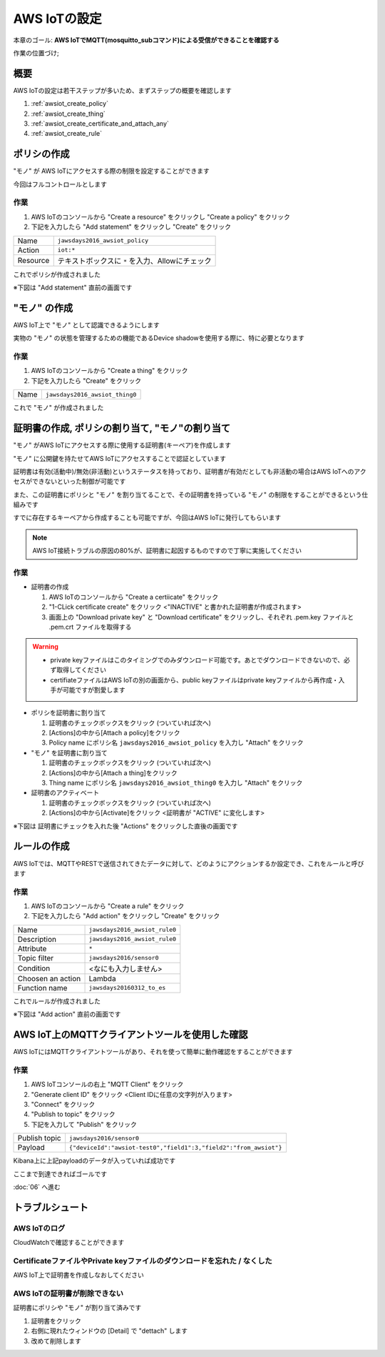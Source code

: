 AWS IoTの設定
=============

本章のゴール: **AWS IoTでMQTT(mosquitto_subコマンド)による受信ができることを確認する**

作業の位置づけ;

.. image:: images/bx1_05_overview.png

概要
----

AWS IoTの設定は若干ステップが多いため、まずステップの概要を確認します

#. :ref:`awsiot_create_policy`
#. :ref:`awsiot_create_thing`
#. :ref:`awsiot_create_certificate_and_attach_any`
#. :ref:`awsiot_create_rule`

.. _awsiot_create_policy:

ポリシの作成
------------

"モノ" が AWS IoTにアクセスする際の制限を設定することができます

今回はフルコントロールとします

作業
````

#. AWS IoTのコンソールから "Create a resource" をクリックし "Create a policy" をクリック
#. 下記を入力したら "Add statement" をクリックし "Create" をクリック

+----------+--------------------------------------------------+
| Name     | ``jawsdays2016_awsiot_policy``                   |
+----------+--------------------------------------------------+
| Action   | ``iot:*``                                        |
+----------+--------------------------------------------------+
| Resource | テキストボックスに ``*`` を入力、Allowにチェック |
+----------+--------------------------------------------------+

これでポリシが作成されました

※下図は "Add statement" 直前の画面です

.. image:: images/bx1_05_create_policy.png

.. _awsiot_create_thing:

"モノ" の作成
-------------

AWS IoT上で "モノ" として認識できるようにします

実物の "モノ" の状態を管理するための機能であるDevice shadowを使用する際に、特に必要となります

作業
````
#. AWS IoTのコンソールから "Create a thing" をクリック
#. 下記を入力したら "Create" をクリック

+----------+----------------------------------------------+
| Name     | ``jawsdays2016_awsiot_thing0``               |
+----------+----------------------------------------------+

これで "モノ" が作成されました

.. _awsiot_create_certificate_and_attach_any:

証明書の作成, ポリシの割り当て, "モノ"の割り当て
------------------------------------------------

"モノ" がAWS IoTにアクセスする際に使用する証明書(キーペア)を作成します

"モノ" に公開鍵を持たせてAWS IoTにアクセスすることで認証としています

証明書は有効(活動中)/無効(非活動)というステータスを持っており、証明書が有効だとしても非活動の場合はAWS IoTへのアクセスができないといった制御が可能です

また、この証明書にポリシと "モノ" を割り当てることで、その証明書を持っている "モノ" の制限をすることができるという仕組みです

すでに存在するキーペアから作成することも可能ですが、今回はAWS IoTに発行してもらいます

.. note::

  AWS IoT接続トラブルの原因の80%が、証明書に起因するものですので丁寧に実施してください

作業
````

* 証明書の作成

  #. AWS IoTのコンソールから "Create a certiicate" をクリック
  #. "1-CLick certificate create" をクリック <"INACTIVE" と書かれた証明書が作成されます>
  #. 画面上の "Download private key" と "Download certificate" をクリックし、それぞれ .pem.key ファイルと .pem.crt ファイルを取得する

.. warning::

  * private keyファイルはこのタイミングでのみダウンロード可能です。あとでダウンロードできないので、必ず取得してください
  * certifiateファイルはAWS IoTの別の画面から、public keyファイルはprivate keyファイルから再作成・入手が可能ですが割愛します

* ポリシを証明書に割り当て

  #. 証明書のチェックボックスをクリック (ついていれば次へ)
  #. [Actions]の中から[Attach a policy]をクリック
  #. Policy name にポリシ名 ``jawsdays2016_awsiot_policy`` を入力し "Attach" をクリック

* "モノ" を証明書に割り当て

  #. 証明書のチェックボックスをクリック (ついていれば次へ)
  #. [Actions]の中から[Attach a thing]をクリック
  #. Thing name にポリシ名 ``jawsdays2016_awsiot_thing0`` を入力し "Attach" をクリック

* 証明書のアクティベート

  #. 証明書のチェックボックスをクリック (ついていれば次へ)
  #. [Actions]の中から[Activate]をクリック <証明書が "ACTIVE" に変化します>

※下図は 証明書にチェックを入れた後 "Actions" をクリックした直後の画面です

.. image:: images/bx1_05_create_certificate.png

.. _awsiot_create_rule:

ルールの作成
------------

AWS IoTでは、MQTTやRESTで送信されてきたデータに対して、どのようにアクションするか設定でき、これをルールと呼びます

作業
````

#. AWS IoTのコンソールから "Create a rule" をクリック
#. 下記を入力したら "Add action" をクリックし "Create" をクリック

+-------------------+-------------------------------+
| Name              | ``jawsdays2016_awsiot_rule0`` |
+-------------------+-------------------------------+
| Description       | ``jawsdays2016_awsiot_rule0`` |
+-------------------+-------------------------------+
| Attribute         | ``*``                         |
+-------------------+-------------------------------+
| Topic filter      | ``jawsdays2016/sensor0``      |
+-------------------+-------------------------------+
| Condition         | <なにも入力しません>          |
+-------------------+-------------------------------+
| Choosen an action | Lambda                        |
+-------------------+-------------------------------+
| Function name     | ``jawsdays20160312_to_es``    |
+-------------------+-------------------------------+

これでルールが作成されました

※下図は "Add action" 直前の画面です

.. image:: images/bx1_05_create_rule.png

AWS IoT上のMQTTクライアントツールを使用した確認
-----------------------------------------------

AWS IoTにはMQTTクライアントツールがあり、それを使って簡単に動作確認をすることができます

作業
````

#. AWS IoTコンソールの右上 "MQTT Client" をクリック
#. "Generate client ID" をクリック <Client IDに任意の文字列が入ります>
#. "Connect" をクリック
#. "Publish to topic" をクリック
#. 下記を入力して "Publish" をクリック

+---------------+-------------------------------------------------------------------+
| Publish topic | ``jawsdays2016/sensor0``                                          |
+---------------+-------------------------------------------------------------------+
| Payload       | ``{"deviceId":"awsiot-test0","field1":3,"field2":"from_awsiot"}`` |
+---------------+-------------------------------------------------------------------+

.. image:: images/bx1_05_awsiot_mqtt_client.png

Kibana上に上記payloadのデータが入っていれば成功です

.. image:: images/bx1_05_kibana.png

ここまで到達できればゴールです

:doc:`06` へ進む

.. _awsiot_ts:

トラブルシュート
----------------

AWS IoTのログ
`````````````

CloudWatchで確認することができます

.. image:: images/bx1_05_cloudwatch.png

CertificateファイルやPrivate keyファイルのダウンロードを忘れた / なくした
`````````````````````````````````````````````````````````````````````````

AWS IoT上で証明書を作成しなおしてください

AWS IoTの証明書が削除できない
`````````````````````````````

証明書にポリシや "モノ" が割り当て済みです

#. 証明書をクリック
#. 右側に現れたウィンドウの [Detail] で "dettach" します
#. 改めて削除します


